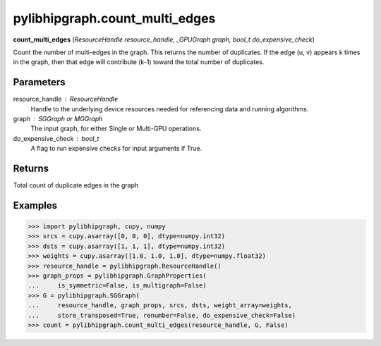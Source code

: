 .. meta::
  :description: ROCm-DS pylibhipgraph API reference library
  :keywords: hipGRAPH, pylibhipgraph, pylibhipgraph.count_multi_edges, rocGRAPH, ROCm-DS, API, documentation

.. _pylibhipgraph-count_multi_edges:

*******************************************
pylibhipgraph.count_multi_edges
*******************************************

**count_multi_edges** (*ResourceHandle resource_handle, _GPUGraph graph, bool_t do_expensive_check*)

Count the number of multi-edges in the graph.  This returns
the number of duplicates.  If the edge (u, v) appears k times
in the graph, then that edge will contribute (k-1) toward the
total number of duplicates.

Parameters
----------

resource_handle : ResourceHandle
    Handle to the underlying device resources needed for referencing data
    and running algorithms.

graph : SGGraph or MGGraph
    The input graph, for either Single or Multi-GPU operations.

do_expensive_check : bool_t
    A flag to run expensive checks for input arguments if True.

Returns
-------

Total count of duplicate edges in the graph

Examples
--------

.. code:: Python

    >>> import pylibhipgraph, cupy, numpy
    >>> srcs = cupy.asarray([0, 0, 0], dtype=numpy.int32)
    >>> dsts = cupy.asarray([1, 1, 1], dtype=numpy.int32)
    >>> weights = cupy.asarray([1.0, 1.0, 1.0], dtype=numpy.float32)
    >>> resource_handle = pylibhipgraph.ResourceHandle()
    >>> graph_props = pylibhipgraph.GraphProperties(
    ...     is_symmetric=False, is_multigraph=False)
    >>> G = pylibhipgraph.SGGraph(
    ...     resource_handle, graph_props, srcs, dsts, weight_array=weights,
    ...     store_transposed=True, renumber=False, do_expensive_check=False)
    >>> count = pylibhipgraph.count_multi_edges(resource_handle, G, False)
